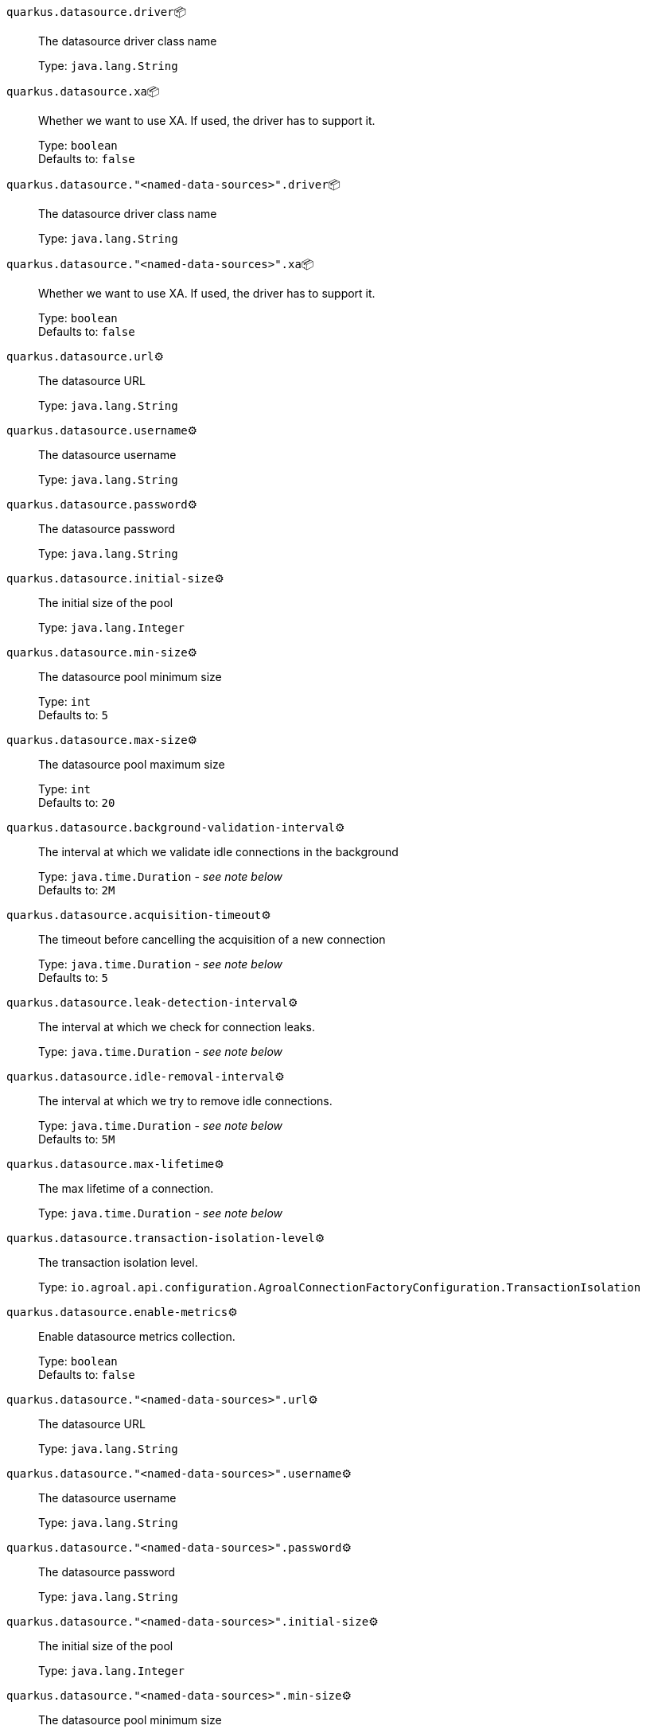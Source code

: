 
`quarkus.datasource.driver`📦:: The datasource driver class name
+
Type: `java.lang.String` +



`quarkus.datasource.xa`📦:: Whether we want to use XA. 
 If used, the driver has to support it.
+
Type: `boolean` +
Defaults to: `false` +



`quarkus.datasource."<named-data-sources>".driver`📦:: The datasource driver class name
+
Type: `java.lang.String` +



`quarkus.datasource."<named-data-sources>".xa`📦:: Whether we want to use XA. 
 If used, the driver has to support it.
+
Type: `boolean` +
Defaults to: `false` +



`quarkus.datasource.url`⚙️:: The datasource URL
+
Type: `java.lang.String` +



`quarkus.datasource.username`⚙️:: The datasource username
+
Type: `java.lang.String` +



`quarkus.datasource.password`⚙️:: The datasource password
+
Type: `java.lang.String` +



`quarkus.datasource.initial-size`⚙️:: The initial size of the pool
+
Type: `java.lang.Integer` +



`quarkus.datasource.min-size`⚙️:: The datasource pool minimum size
+
Type: `int` +
Defaults to: `5` +



`quarkus.datasource.max-size`⚙️:: The datasource pool maximum size
+
Type: `int` +
Defaults to: `20` +



`quarkus.datasource.background-validation-interval`⚙️:: The interval at which we validate idle connections in the background
+
Type: `java.time.Duration` - _see note below_ +
Defaults to: `2M` +



`quarkus.datasource.acquisition-timeout`⚙️:: The timeout before cancelling the acquisition of a new connection
+
Type: `java.time.Duration` - _see note below_ +
Defaults to: `5` +



`quarkus.datasource.leak-detection-interval`⚙️:: The interval at which we check for connection leaks.
+
Type: `java.time.Duration` - _see note below_ +



`quarkus.datasource.idle-removal-interval`⚙️:: The interval at which we try to remove idle connections.
+
Type: `java.time.Duration` - _see note below_ +
Defaults to: `5M` +



`quarkus.datasource.max-lifetime`⚙️:: The max lifetime of a connection.
+
Type: `java.time.Duration` - _see note below_ +



`quarkus.datasource.transaction-isolation-level`⚙️:: The transaction isolation level.
+
Type: `io.agroal.api.configuration.AgroalConnectionFactoryConfiguration.TransactionIsolation` +



`quarkus.datasource.enable-metrics`⚙️:: Enable datasource metrics collection.
+
Type: `boolean` +
Defaults to: `false` +



`quarkus.datasource."<named-data-sources>".url`⚙️:: The datasource URL
+
Type: `java.lang.String` +



`quarkus.datasource."<named-data-sources>".username`⚙️:: The datasource username
+
Type: `java.lang.String` +



`quarkus.datasource."<named-data-sources>".password`⚙️:: The datasource password
+
Type: `java.lang.String` +



`quarkus.datasource."<named-data-sources>".initial-size`⚙️:: The initial size of the pool
+
Type: `java.lang.Integer` +



`quarkus.datasource."<named-data-sources>".min-size`⚙️:: The datasource pool minimum size
+
Type: `int` +
Defaults to: `5` +



`quarkus.datasource."<named-data-sources>".max-size`⚙️:: The datasource pool maximum size
+
Type: `int` +
Defaults to: `20` +



`quarkus.datasource."<named-data-sources>".background-validation-interval`⚙️:: The interval at which we validate idle connections in the background
+
Type: `java.time.Duration` - _see note below_ +
Defaults to: `2M` +



`quarkus.datasource."<named-data-sources>".acquisition-timeout`⚙️:: The timeout before cancelling the acquisition of a new connection
+
Type: `java.time.Duration` - _see note below_ +
Defaults to: `5` +



`quarkus.datasource."<named-data-sources>".leak-detection-interval`⚙️:: The interval at which we check for connection leaks.
+
Type: `java.time.Duration` - _see note below_ +



`quarkus.datasource."<named-data-sources>".idle-removal-interval`⚙️:: The interval at which we try to remove idle connections.
+
Type: `java.time.Duration` - _see note below_ +
Defaults to: `5M` +



`quarkus.datasource."<named-data-sources>".max-lifetime`⚙️:: The max lifetime of a connection.
+
Type: `java.time.Duration` - _see note below_ +



`quarkus.datasource."<named-data-sources>".transaction-isolation-level`⚙️:: The transaction isolation level.
+
Type: `io.agroal.api.configuration.AgroalConnectionFactoryConfiguration.TransactionIsolation` +



`quarkus.datasource."<named-data-sources>".enable-metrics`⚙️:: Enable datasource metrics collection.
+
Type: `boolean` +
Defaults to: `false` +



 📦 Configuration property fixed at build time - ⚙️️ Configuration property overridable at runtime 


[NOTE]
.About the Duration format
====
The format for durations uses the standard `java.time.Duration` format.
You can learn more about it in the link:https://docs.oracle.com/javase/8/docs/api/java/time/Duration.html#parse-java.lang.CharSequence-[Duration#parse() javadoc].

You can also provide duration values starting with a number.
In this case, if the value consists only of a number, the converter treats the value as seconds.
Otherwise, `PT` is implicitly appended to the value to obtain a standard `java.time.Duration` format.
====
